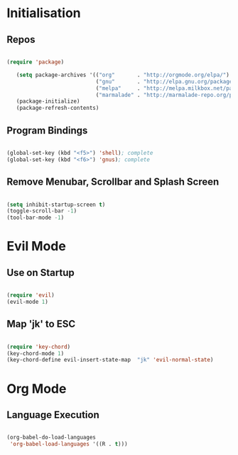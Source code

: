 
* Initialisation
** Repos

#+BEGIN_SRC emacs-lisp

(require 'package)

   (setq package-archives '(("org"       . "http://orgmode.org/elpa/")
                            ("gnu"       . "http://elpa.gnu.org/packages/")
                            ("melpa"     . "http://melpa.milkbox.net/packages/")
                            ("marmalade" . "http://marmalade-repo.org/packages/")))
   (package-initialize)
   (package-refresh-contents)

#+END_SRC

** Program Bindings

#+BEGIN_SRC emacs-lisp

  (global-set-key (kbd "<f5>") 'shell); complete
  (global-set-key (kbd "<f6>") 'gnus); complete

#+END_SRC

** Remove Menubar, Scrollbar and Splash Screen

#+BEGIN_SRC emacs-lisp

(setq inhibit-startup-screen t)
(toggle-scroll-bar -1)
(tool-bar-mode -1)

#+END_SRC

* Evil Mode

** Use on Startup

#+BEGIN_SRC emacs-lisp

(require 'evil)
(evil-mode 1)

#+END_SRC

** Map 'jk' to ESC

#+BEGIN_SRC emacs-lisp

(require 'key-chord)
(key-chord-mode 1)
(key-chord-define evil-insert-state-map  "jk" 'evil-normal-state)

#+END_SRC

* Org Mode

** Language Execution
   
#+BEGIN_SRC emacs-lisp

(org-babel-do-load-languages
 'org-babel-load-languages '((R . t)))

#+END_SRC
  
   

